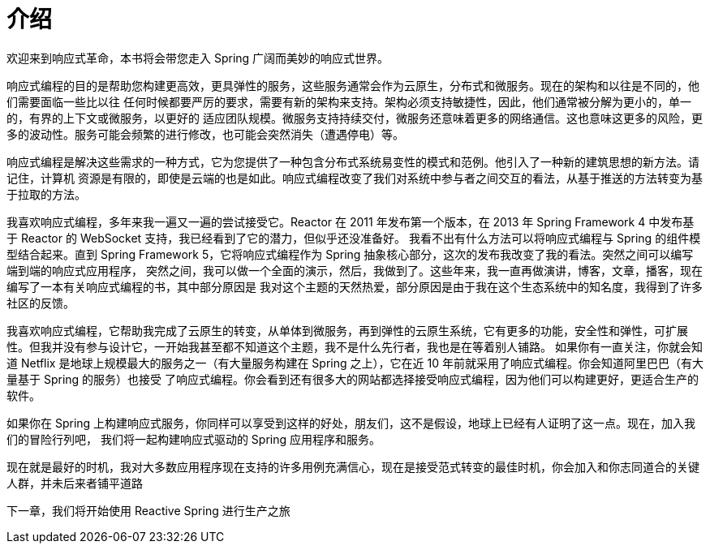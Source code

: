= 介绍

欢迎来到响应式革命，本书将会带您走入 Spring 广阔而美妙的响应式世界。

响应式编程的目的是帮助您构建更高效，更具弹性的服务，这些服务通常会作为云原生，分布式和微服务。现在的架构和以往是不同的，他们需要面临一些比以往
任何时候都要严厉的要求，需要有新的架构来支持。架构必须支持敏捷性，因此，他们通常被分解为更小的，单一的，有界的上下文或微服务，以更好的
适应团队规模。微服务支持持续交付，微服务还意味着更多的网络通信。这也意味这更多的风险，更多的波动性。服务可能会频繁的进行修改，也可能会突然消失（遭遇停电）等。

响应式编程是解决这些需求的一种方式，它为您提供了一种包含分布式系统易变性的模式和范例。他引入了一种新的建筑思想的新方法。请记住，计算机
资源是有限的，即使是云端的也是如此。响应式编程改变了我们对系统中参与者之间交互的看法，从基于推送的方法转变为基于拉取的方法。

我喜欢响应式编程，多年来我一遍又一遍的尝试接受它。Reactor 在 2011 年发布第一个版本，在 2013 年 Spring Framework 4 中发布基于 Reactor 的 WebSocket 支持，我已经看到了它的潜力，但似乎还没准备好。
我看不出有什么方法可以将响应式编程与 Spring 的组件模型结合起来。直到 Spring Framework 5，它将响应式编程作为 Spring 抽象核心部分，这次的发布我改变了我的看法。突然之间可以编写端到端的响应式应用程序，
突然之间，我可以做一个全面的演示，然后，我做到了。这些年来，我一直再做演讲，博客，文章，播客，现在编写了一本有关响应式编程的书，其中部分原因是
我对这个主题的天然热爱，部分原因是由于我在这个生态系统中的知名度，我得到了许多社区的反馈。

我喜欢响应式编程，它帮助我完成了云原生的转变，从单体到微服务，再到弹性的云原生系统，它有更多的功能，安全性和弹性，可扩展性。但我并没有参与设计它，一开始我甚至都不知道这个主题，我不是什么先行者，我也是在等着别人铺路。
如果你有一直关注，你就会知道 Netflix 是地球上规模最大的服务之一（有大量服务构建在 Spring 之上），它在近 10 年前就采用了响应式编程。你会知道阿里巴巴（有大量基于 Spring 的服务）也接受
了响应式编程。你会看到还有很多大的网站都选择接受响应式编程，因为他们可以构建更好，更适合生产的软件。

如果你在 Spring 上构建响应式服务，你同样可以享受到这样的好处，朋友们，这不是假设，地球上已经有人证明了这一点。现在，加入我们的冒险行列吧，
我们将一起构建响应式驱动的 Spring 应用程序和服务。

现在就是最好的时机，我对大多数应用程序现在支持的许多用例充满信心，现在是接受范式转变的最佳时机，你会加入和你志同道合的关键人群，并未后来者铺平道路

下一章，我们将开始使用 Reactive Spring 进行生产之旅